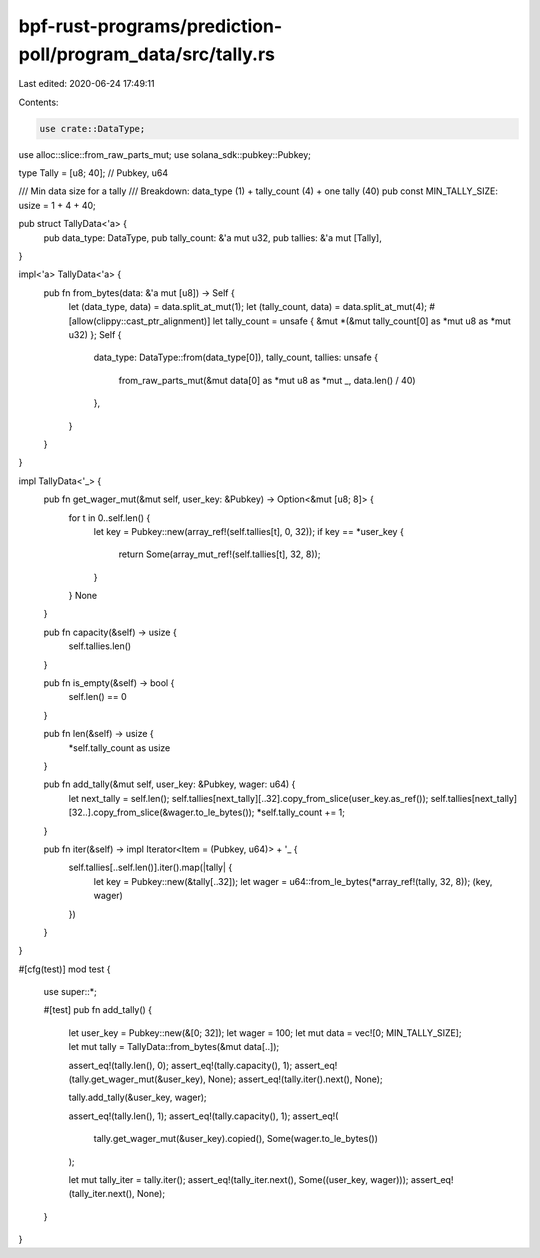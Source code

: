 bpf-rust-programs/prediction-poll/program_data/src/tally.rs
===========================================================

Last edited: 2020-06-24 17:49:11

Contents:

.. code-block:: rs

    use crate::DataType;
use alloc::slice::from_raw_parts_mut;
use solana_sdk::pubkey::Pubkey;

type Tally = [u8; 40]; // Pubkey, u64

/// Min data size for a tally
/// Breakdown: data_type (1) + tally_count (4) + one tally (40)
pub const MIN_TALLY_SIZE: usize = 1 + 4 + 40;

pub struct TallyData<'a> {
    pub data_type: DataType,
    pub tally_count: &'a mut u32,
    pub tallies: &'a mut [Tally],
}

impl<'a> TallyData<'a> {
    pub fn from_bytes(data: &'a mut [u8]) -> Self {
        let (data_type, data) = data.split_at_mut(1);
        let (tally_count, data) = data.split_at_mut(4);
        #[allow(clippy::cast_ptr_alignment)]
        let tally_count = unsafe { &mut *(&mut tally_count[0] as *mut u8 as *mut u32) };
        Self {
            data_type: DataType::from(data_type[0]),
            tally_count,
            tallies: unsafe {
                from_raw_parts_mut(&mut data[0] as *mut u8 as *mut _, data.len() / 40)
            },
        }
    }
}

impl TallyData<'_> {
    pub fn get_wager_mut(&mut self, user_key: &Pubkey) -> Option<&mut [u8; 8]> {
        for t in 0..self.len() {
            let key = Pubkey::new(array_ref!(self.tallies[t], 0, 32));
            if key == *user_key {
                return Some(array_mut_ref!(self.tallies[t], 32, 8));
            }
        }
        None
    }

    pub fn capacity(&self) -> usize {
        self.tallies.len()
    }

    pub fn is_empty(&self) -> bool {
        self.len() == 0
    }

    pub fn len(&self) -> usize {
        *self.tally_count as usize
    }

    pub fn add_tally(&mut self, user_key: &Pubkey, wager: u64) {
        let next_tally = self.len();
        self.tallies[next_tally][..32].copy_from_slice(user_key.as_ref());
        self.tallies[next_tally][32..].copy_from_slice(&wager.to_le_bytes());
        *self.tally_count += 1;
    }

    pub fn iter(&self) -> impl Iterator<Item = (Pubkey, u64)> + '_ {
        self.tallies[..self.len()].iter().map(|tally| {
            let key = Pubkey::new(&tally[..32]);
            let wager = u64::from_le_bytes(*array_ref!(tally, 32, 8));
            (key, wager)
        })
    }
}

#[cfg(test)]
mod test {
    use super::*;

    #[test]
    pub fn add_tally() {
        let user_key = Pubkey::new(&[0; 32]);
        let wager = 100;
        let mut data = vec![0; MIN_TALLY_SIZE];
        let mut tally = TallyData::from_bytes(&mut data[..]);

        assert_eq!(tally.len(), 0);
        assert_eq!(tally.capacity(), 1);
        assert_eq!(tally.get_wager_mut(&user_key), None);
        assert_eq!(tally.iter().next(), None);

        tally.add_tally(&user_key, wager);

        assert_eq!(tally.len(), 1);
        assert_eq!(tally.capacity(), 1);
        assert_eq!(
            tally.get_wager_mut(&user_key).copied(),
            Some(wager.to_le_bytes())
        );

        let mut tally_iter = tally.iter();
        assert_eq!(tally_iter.next(), Some((user_key, wager)));
        assert_eq!(tally_iter.next(), None);
    }
}


